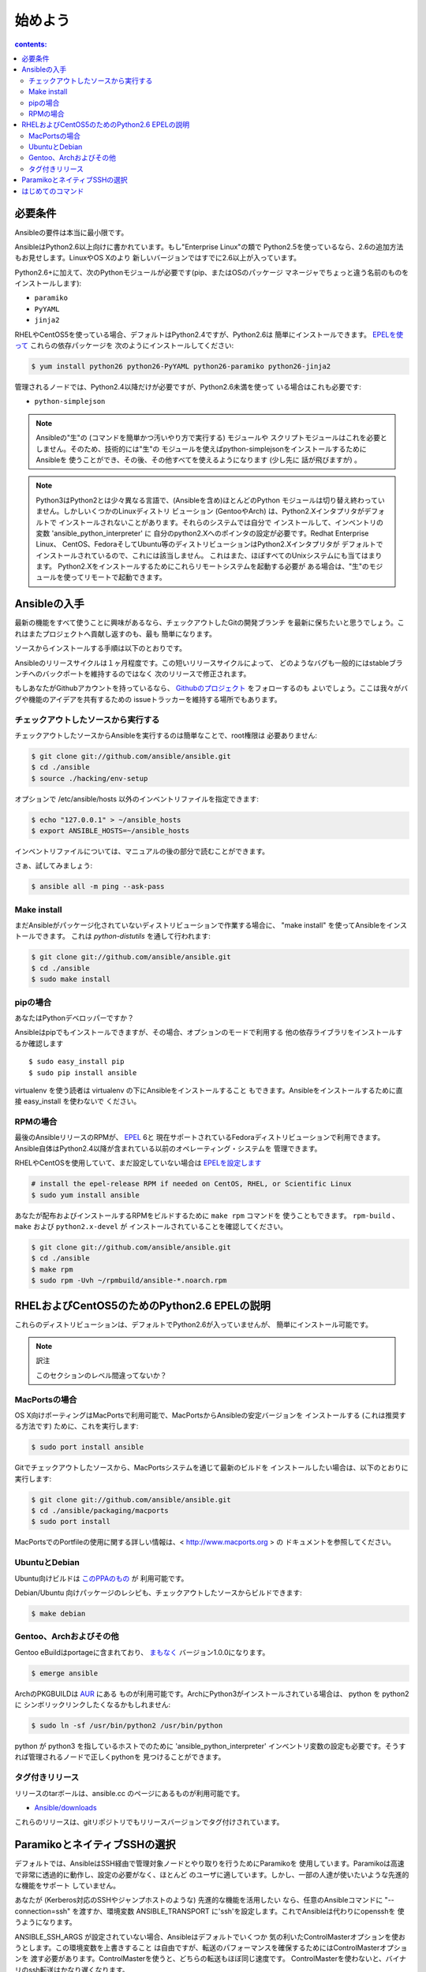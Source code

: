 始めよう
========

.. イメージ省略

.. contents:: contents:
   :depth: 2
   :backlinks: top

必要条件
````````

Ansibleの要件は本当に最小限です。

AnsibleはPython2.6以上向けに書かれています。もし"Enterprise Linux"の類で
Python2.5を使っているなら、2.6の追加方法もお見せします。LinuxやOS Xのより
新しいバージョンではすでに2.6以上が入っています。

Python2.6+に加えて、次のPythonモジュールが必要です(pip、またはOSのパッケージ
マネージャでちょっと違う名前のものをインストールします):

* ``paramiko``
* ``PyYAML``
* ``jinja2``

RHELやCentOS5を使っている場合、デフォルトはPython2.4ですが、Python2.6は
簡単にインストールできます。
`EPELを使って <http://fedoraproject.org/wiki/EPEL>`_ これらの依存パッケージを
次のようにインストールしてください:

.. code-block:: bash

    $ yum install python26 python26-PyYAML python26-paramiko python26-jinja2

管理されるノードでは、Python2.4以降だけが必要ですが、Python2.6未満を使って
いる場合はこれも必要です:

* ``python-simplejson``

.. note::

   Ansibleの"生"の (コマンドを簡単かつ汚いやり方で実行する) モジュールや
   スクリプトモジュールはこれを必要としません。そのため、技術的には"生"の
   モジュールを使えばpython-simplejsonをインストールするためにAnsibleを
   使うことができ、その後、その他すべてを使えるようになります (少し先に
   話が飛びますが) 。

.. note::

   Python3はPython2とは少々異なる言語で、(Ansibleを含め)ほとんどのPython
   モジュールは切り替え終わっていません。しかしいくつかのLinuxディストリ
   ビューション (GentooやArch) は、Python2.Xインタプリタがデフォルトで
   インストールされないことがあります。それらのシステムでは自分で
   インストールして、インベントリの変数 'ansible_python_interpreter' に
   自分のpython2.Xへのポインタの設定が必要です。Redhat Enterprise Linux、
   CentOS、FedoraそしてUbuntu等のディストリビューションはPython2.Xインタプリタが
   デフォルトでインストールされているので、これには該当しません。
   これはまた、ほぼすべてのUnixシステムにも当てはまります。
   Python2.Xをインストールするためにこれらリモートシステムを起動する必要が
   ある場合は、"生"のモジュールを使ってリモートで起動できます。


Ansibleの入手
`````````````

最新の機能をすべて使うことに興味があるなら、チェックアウトしたGitの開発ブランチ
を最新に保ちたいと思うでしょう。これはまたプロジェクトへ貢献し返すのも、最も
簡単になります。

ソースからインストールする手順は以下のとおりです。

Ansibleのリリースサイクルは１ヶ月程度です。この短いリリースサイクルによって、
どのようなバグも一般的にはstableブランチへのバックポートを維持するのではなく
次のリリースで修正されます。

もしあなたがGithubアカウントを持っているなら、
`Githubのプロジェクト <https://github.com/ansible/ansible>`_ をフォローするのも
よいでしょう。ここは我々がバグや機能のアイデアを共有するための
issueトラッカーを維持する場所でもあります。


チェックアウトしたソースから実行する
++++++++++++++++++++++++++++++++++++

チェックアウトしたソースからAnsibleを実行するのは簡単なことで、root権限は
必要ありません:

.. code-block:: bash

    $ git clone git://github.com/ansible/ansible.git
    $ cd ./ansible
    $ source ./hacking/env-setup

オプションで /etc/ansible/hosts 以外のインベントリファイルを指定できます:

.. code-block:: bash

    $ echo "127.0.0.1" > ~/ansible_hosts
    $ export ANSIBLE_HOSTS=~/ansible_hosts

インベントリファイルについては、マニュアルの後の部分で読むことができます。

さぁ、試してみましょう:

.. code-block:: bash

    $ ansible all -m ping --ask-pass


Make install
++++++++++++

まだAnsibleがパッケージ化されていないディストリビューションで作業する場合に、
"make install" を使ってAnsibleをインストールできます。
これは `python-distutils` を通して行われます:

.. code-block:: bash

    $ git clone git://github.com/ansible/ansible.git
    $ cd ./ansible
    $ sudo make install


pipの場合
+++++++++

あなたはPythonデベロッパーですか？

Ansibleはpipでもインストールできますが、その場合、オプションのモードで利用する
他の依存ライブラリをインストールするか確認します ::

    $ sudo easy_install pip
    $ sudo pip install ansible

virtualenv を使う読者は virtualenv の下にAnsibleをインストールすること
もできます。Ansibleをインストールするために直接 easy_install を使わないで
ください。


RPMの場合
+++++++++

最後のAnsibleリリースのRPMが、 `EPEL <http://fedraproject.org/wiki/EPEL>`_ 6と
現在サポートされているFedoraディストリビューションで利用できます。
Ansible自体はPython2.4以降が含まれている以前のオペレーティング・システムを
管理できます。

RHELやCentOSを使用していて、まだ設定していない場合は
`EPELを設定します <http://fedraproject.org/wiki/EPEL>`_

.. code-block:: bash

    # install the epel-release RPM if needed on CentOS, RHEL, or Scientific Linux
    $ sudo yum install ansible

あなたが配布およびインストールするRPMをビルドするために ``make rpm`` コマンドを
使うこともできます。 ``rpm-build`` 、 ``make`` および ``python2.x-devel`` が
インストールされていることを確認してください。

.. code-block:: bash

    $ git clone git://github.com/ansible/ansible.git
    $ cd ./ansible
    $ make rpm
    $ sudo rpm -Uvh ~/rpmbuild/ansible-*.noarch.rpm


RHELおよびCentOS5のためのPython2.6 EPELの説明
`````````````````````````````````````````````

これらのディストリビューションは、デフォルトでPython2.6が入っていませんが、
簡単にインストール可能です。

.. code-block:: bash


.. note:: 訳注

   このセクションのレベル間違ってないか？


MacPortsの場合
++++++++++++++

OS X向けポーティングはMacPortsで利用可能で、MacPortsからAnsibleの安定バージョンを
インストールする (これは推奨する方法です) ために、これを実行します:

.. code-block:: bash

    $ sudo port install ansible

Gitでチェックアウトしたソースから、MacPortsシステムを通じて最新のビルドを
インストールしたい場合は、以下のとおりに実行します:

.. code-block:: bash

    $ git clone git://github.com/ansible/ansible.git
    $ cd ./ansible/packaging/macports
    $ sudo port install

MacPortsでのPortfileの使用に関する詳しい情報は、< http://www.macports.org > の
ドキュメントを参照してください。


UbuntuとDebian
++++++++++++++

Ubuntu向けビルドは `このPPAのもの <https://launchpad.net/~rquillo/+archive/ansible>`_ が
利用可能です。

Debian/Ubuntu 向けパッケージのレシピも、チェックアウトしたソースからビルドできます:

.. code-block:: bash

    $ make debian

Gentoo、Archおよびその他
++++++++++++++++++++++++

Gentoo eBuildはportageに含まれており、
`まもなく <https://bugs.gentoo.org/show_bug.cgi?id=461830>`_ バージョン1.0.0になります。

.. code-block:: bash

    $ emerge ansible

ArchのPKGBUILDは `AUR <https://aur.archlinux.org/packages.php?ID=58621>`_ にある
ものが利用可能です。ArchにPython3がインストールされている場合は、 python を python2 に
シンボリックリンクしたくなるかもしれません:

.. code-block:: bash

    $ sudo ln -sf /usr/bin/python2 /usr/bin/python

python が python3 を指しているホストでのために 'ansible_python_interpreter'
インベントリ変数の設定も必要です。そうすれば管理されるノードで正しくpythonを
見つけることができます。


タグ付きリリース
++++++++++++++++

リリースのtarボールは、ansible.cc のページにあるものが利用可能です。

* `Ansible/downloads <https://ansible.cc/releases>`_

これらのリリースは、gitリポジトリでもリリースバージョンでタグ付けされています。


ParamikoとネイティブSSHの選択
`````````````````````````````

デフォルトでは、AnsibleはSSH経由で管理対象ノードとやり取りを行うためにParamikoを
使用しています。Paramikoは高速で非常に透過的に動作し、設定の必要がなく、ほとんど
のユーザに適しています。しかし、一部の人達が使いたいような先進的な機能をサポート
していません。

.. versionadded:: 0.5

あなたが (Kerberos対応のSSHやジャンプホストのような) 先進的な機能を活用したい
なら、任意のAnsibleコマンドに "--connection=ssh" を渡すか、環境変数
ANSIBLE_TRANSPORT に'ssh'を設定します。これでAnsibleは代わりにopensshを
使うようになります。

ANSIBLE_SSH_ARGS が設定されていない場合、Ansibleはデフォルトでいくつか
気の利いたControlMasterオプションを使おうとします。この環境変数を上書きすること
は自由ですが、転送のパフォーマンスを確保するためにはControlMasterオプションを
渡す必要があります。ControlMasterを使うと、どちらの転送もほぼ同じ速度です。
ControlMasterを使わないと、バイナリのssh転送はかなり遅くなります。

このどれもがあなたにとって有意でなければ、デフォルトのparamikoオプションで
恐らく大丈夫でしょう。


はじめてのコマンド
``````````````````

さて、Ansibleがインストールできたので、今度は試す番です。

/etc/ansible/hosts を編集 (または作成) し、 ``authrized_keys`` にあなたの
SSH鍵を持っている一つまたはそれ以上のリモートホストを追加します::

    192.168.1.50
    aserver.example.org
    bserver.example.org

何度もパスワードを入力しないで済むように、SSHエージェントを立ちあげます:

.. code-block:: bash

    $ ssh-agent bash
    $ ssh-add ~/.ssh/id_rsa

(セットアップによっては、代わりにpemファイルを指定するためにAnsibleの --private-key
オプションを使ってもよいでしょう)

すべてのノードにpingを投げます:

.. code-block:: bash

    $ ansible all -m ping

AnsibleはちょうどSSHと同じように、現在のユーザ名を使ってマシンへのリモート
接続を試みます。リモートのユーザ名を上書きするには、単に '-u' のパラメータを
使います。

sudoモードでアクセスしたい場合は、それを行うためのフラグもあります:

.. code-block:: bash

    # as bruce
    $ ansible all -m ping -u bruce
    # as bruce, sudoing to root
    $ ansible all -m ping -u bruce --sudo
    # as bruce, sudoing to batman
    $ ansible all -m ping -u bruce --sudo --sudo-user batman

(The sudo implementation is changeable in ansbile’s configuration file
if you happen to want to use a sudo replacement.
Flags passed dot sudo can also be set.)

.. admonition:: todo

   訳せず。


今度は通常のコマンドをすべてのノードで実行します:

.. code-block:: bash

    $ ansible all -a "/bin/echo hello"

おめでとうございます。今まさに、Ansibleを使ってノードに連絡しました。今度は
現実世界の :doc:`examples` のいくつかを読んだり、別の
モジュールで何ができるかを探る番です。Ansible :doc:`playbooks` 言語も同様です。
Ansibleは単にコマンドを実行するだけではなく、構成管理やデプロイの機能も
備えています。調べることはたくさんありますが、あなたはもう完全に動作する
インフラを持っています！


.. seealso::

   :doc:`examples`
     基本的なコマンドの例
   :doc:`playbooks`
     Ansibleの構成管理言語を学ぶ
   `メーリングリスト <http://groups.google.com/group/ansible-project>`_
     質問？ヘルプ？アイデア？Google Groupsへお立ち寄りください
   `irc.freenode.net <http://irc.freenode.net/>`_
     #ansible IRC Chatチャンネル
